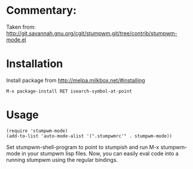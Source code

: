 * Commentary:

Taken from:
http://git.savannah.gnu.org/cgit/stumpwm.git/tree/contrib/stumpwm-mode.el

* Installation

Install package from http://melpa.milkbox.net/#installing
: M-x package-install RET isearch-symbol-at-point

* Usage

: (require 'stumpwm-mode)
: (add-to-list 'auto-mode-alist '(".stumpwmrc'" . stumpwm-mode))

Set stumpwm-shell-program to point to stumpish and run
M-x stumpwm-mode in your stumpwm lisp files. Now, you can easily eval
code into a running stumpwm using the regular bindings.
